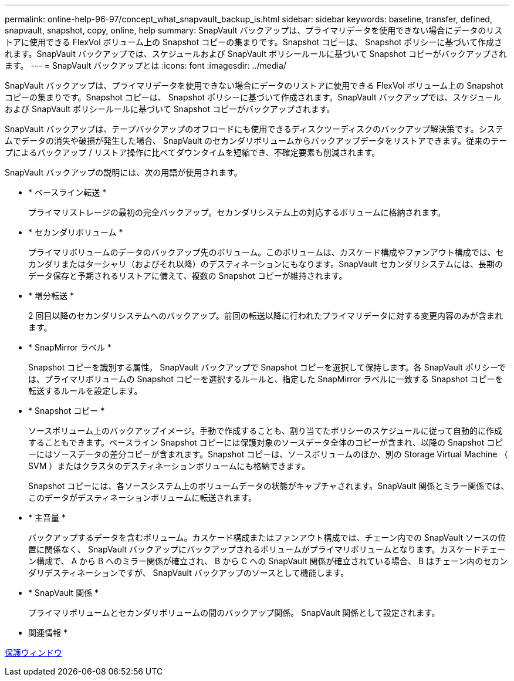 ---
permalink: online-help-96-97/concept_what_snapvault_backup_is.html 
sidebar: sidebar 
keywords: baseline, transfer, defined, snapvault, snapshot, copy, online, help 
summary: SnapVault バックアップは、プライマリデータを使用できない場合にデータのリストアに使用できる FlexVol ボリューム上の Snapshot コピーの集まりです。Snapshot コピーは、 Snapshot ポリシーに基づいて作成されます。SnapVault バックアップでは、スケジュールおよび SnapVault ポリシールールに基づいて Snapshot コピーがバックアップされます。 
---
= SnapVault バックアップとは
:icons: font
:imagesdir: ../media/


[role="lead"]
SnapVault バックアップは、プライマリデータを使用できない場合にデータのリストアに使用できる FlexVol ボリューム上の Snapshot コピーの集まりです。Snapshot コピーは、 Snapshot ポリシーに基づいて作成されます。SnapVault バックアップでは、スケジュールおよび SnapVault ポリシールールに基づいて Snapshot コピーがバックアップされます。

SnapVault バックアップは、テープバックアップのオフロードにも使用できるディスクツーディスクのバックアップ解決策です。システムでデータの消失や破損が発生した場合、 SnapVault のセカンダリボリュームからバックアップデータをリストアできます。従来のテープによるバックアップ / リストア操作に比べてダウンタイムを短縮でき、不確定要素も削減されます。

SnapVault バックアップの説明には、次の用語が使用されます。

* * ベースライン転送 *
+
プライマリストレージの最初の完全バックアップ。セカンダリシステム上の対応するボリュームに格納されます。

* * セカンダリボリューム *
+
プライマリボリュームのデータのバックアップ先のボリューム。このボリュームは、カスケード構成やファンアウト構成では、セカンダリまたはターシャリ（およびそれ以降）のデスティネーションにもなります。SnapVault セカンダリシステムには、長期のデータ保存と予期されるリストアに備えて、複数の Snapshot コピーが維持されます。

* * 増分転送 *
+
2 回目以降のセカンダリシステムへのバックアップ。前回の転送以降に行われたプライマリデータに対する変更内容のみが含まれます。

* * SnapMirror ラベル *
+
Snapshot コピーを識別する属性。 SnapVault バックアップで Snapshot コピーを選択して保持します。各 SnapVault ポリシーでは、プライマリボリュームの Snapshot コピーを選択するルールと、指定した SnapMirror ラベルに一致する Snapshot コピーを転送するルールを設定します。

* * Snapshot コピー *
+
ソースボリューム上のバックアップイメージ。手動で作成することも、割り当てたポリシーのスケジュールに従って自動的に作成することもできます。ベースライン Snapshot コピーには保護対象のソースデータ全体のコピーが含まれ、以降の Snapshot コピーにはソースデータの差分コピーが含まれます。Snapshot コピーは、ソースボリュームのほか、別の Storage Virtual Machine （ SVM ）またはクラスタのデスティネーションボリュームにも格納できます。

+
Snapshot コピーには、各ソースシステム上のボリュームデータの状態がキャプチャされます。SnapVault 関係とミラー関係では、このデータがデスティネーションボリュームに転送されます。

* * 主音量 *
+
バックアップするデータを含むボリューム。カスケード構成またはファンアウト構成では、チェーン内での SnapVault ソースの位置に関係なく、 SnapVault バックアップにバックアップされるボリュームがプライマリボリュームとなります。カスケードチェーン構成で、 A から B へのミラー関係が確立され、 B から C への SnapVault 関係が確立されている場合、 B はチェーン内のセカンダリデスティネーションですが、 SnapVault バックアップのソースとして機能します。

* * SnapVault 関係 *
+
プライマリボリュームとセカンダリボリュームの間のバックアップ関係。 SnapVault 関係として設定されます。



* 関連情報 *

xref:reference_protection_window.adoc[保護ウィンドウ]
